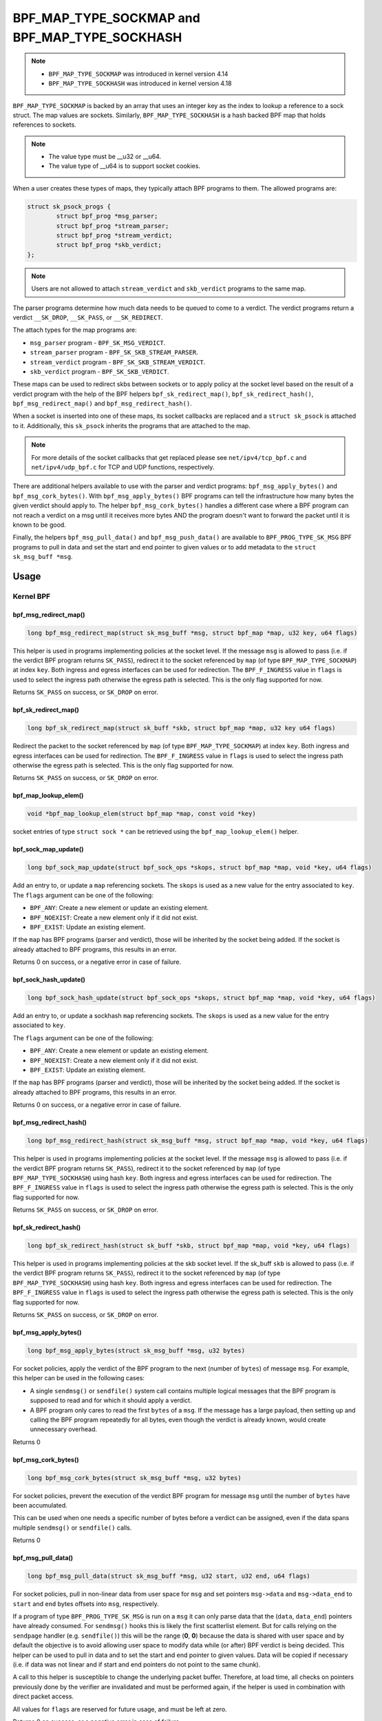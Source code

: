 .. SPDX-License-Identifier: GPL-2.0-only
.. Copyright Red Hat

==============================================
BPF_MAP_TYPE_SOCKMAP and BPF_MAP_TYPE_SOCKHASH
==============================================

.. note::
   - ``BPF_MAP_TYPE_SOCKMAP`` was introduced in kernel version 4.14
   - ``BPF_MAP_TYPE_SOCKHASH`` was introduced in kernel version 4.18

``BPF_MAP_TYPE_SOCKMAP`` is backed by an array that uses an integer key as the
index to lookup a reference to a sock struct. The map values are sockets.
Similarly, ``BPF_MAP_TYPE_SOCKHASH`` is a hash backed BPF map that holds
references to sockets.

.. note::
    - The value type must be __u32 or __u64.
    - The value type of __u64 is to support socket cookies.

When a user creates these types of maps, they typically attach BPF programs to
them. The allowed programs are:

.. code-block:: c

	struct sk_psock_progs {
		struct bpf_prog *msg_parser;
		struct bpf_prog *stream_parser;
		struct bpf_prog *stream_verdict;
		struct bpf_prog	*skb_verdict;
	};

.. note::
    Users are not allowed to attach ``stream_verdict`` and ``skb_verdict``
    programs to the same map.

The parser programs determine how much data needs to be queued to come to a
verdict. The verdict programs return a verdict ``__SK_DROP``, ``__SK_PASS``, or
``__SK_REDIRECT``.

The attach types for the map programs are:

- ``msg_parser`` program - ``BPF_SK_MSG_VERDICT``.
- ``stream_parser`` program - ``BPF_SK_SKB_STREAM_PARSER``.
- ``stream_verdict`` program - ``BPF_SK_SKB_STREAM_VERDICT``.
- ``skb_verdict`` program - ``BPF_SK_SKB_VERDICT``.

These maps can be used to redirect skbs between sockets or to apply policy at
the socket level based on the result of a verdict program with the help of the
BPF helpers ``bpf_sk_redirect_map()``, ``bpf_sk_redirect_hash()``,
``bpf_msg_redirect_map()`` and ``bpf_msg_redirect_hash()``.

When a socket is inserted into one of these maps, its socket callbacks are
replaced and a ``struct sk_psock`` is attached to it. Additionally, this
``sk_psock`` inherits the programs that are attached to the map.

.. note::
	For more details of the socket callbacks that get replaced please see
	``net/ipv4/tcp_bpf.c`` and ``net/ipv4/udp_bpf.c`` for TCP and UDP
	functions, respectively.

There are additional helpers available to use with the parser and verdict
programs: ``bpf_msg_apply_bytes()`` and ``bpf_msg_cork_bytes()``. With
``bpf_msg_apply_bytes()`` BPF programs can tell the infrastructure how many
bytes the given verdict should apply to. The helper ``bpf_msg_cork_bytes()``
handles a different case where a BPF program can not reach a verdict on a msg
until it receives more bytes AND the program doesn't want to forward the packet
until it is known to be good.

Finally, the helpers ``bpf_msg_pull_data()`` and ``bpf_msg_push_data()`` are
available to ``BPF_PROG_TYPE_SK_MSG`` BPF programs to pull in data and set the
start and end pointer to given values or to add metadata to the ``struct
sk_msg_buff *msg``.

Usage
=====
Kernel BPF
----------
bpf_msg_redirect_map()
^^^^^^^^^^^^^^^^^^^^^^
.. code-block:: c

	long bpf_msg_redirect_map(struct sk_msg_buff *msg, struct bpf_map *map, u32 key, u64 flags)

This helper is used in programs implementing policies at the socket level. If
the message ``msg`` is allowed to pass (i.e. if the verdict BPF program
returns ``SK_PASS``), redirect it to the socket referenced by ``map`` (of type
``BPF_MAP_TYPE_SOCKMAP``) at index ``key``. Both ingress and egress interfaces
can be used for redirection. The ``BPF_F_INGRESS`` value in ``flags`` is used
to select the ingress path otherwise the egress path is selected. This is the
only flag supported for now.

Returns ``SK_PASS`` on success, or ``SK_DROP`` on error.

bpf_sk_redirect_map()
^^^^^^^^^^^^^^^^^^^^^
.. code-block:: c

    long bpf_sk_redirect_map(struct sk_buff *skb, struct bpf_map *map, u32 key u64 flags)

Redirect the packet to the socket referenced by ``map`` (of type
``BPF_MAP_TYPE_SOCKMAP``) at index ``key``. Both ingress and egress interfaces
can be used for redirection. The ``BPF_F_INGRESS`` value in ``flags`` is used
to select the ingress path otherwise the egress path is selected. This is the
only flag supported for now.

Returns ``SK_PASS`` on success, or ``SK_DROP`` on error.

bpf_map_lookup_elem()
^^^^^^^^^^^^^^^^^^^^^
.. code-block:: c

    void *bpf_map_lookup_elem(struct bpf_map *map, const void *key)

socket entries of type ``struct sock *`` can be retrieved using the
``bpf_map_lookup_elem()`` helper.

bpf_sock_map_update()
^^^^^^^^^^^^^^^^^^^^^
.. code-block:: c

    long bpf_sock_map_update(struct bpf_sock_ops *skops, struct bpf_map *map, void *key, u64 flags)

Add an entry to, or update a ``map`` referencing sockets. The ``skops`` is used
as a new value for the entry associated to ``key``. The ``flags`` argument can
be one of the following:

- ``BPF_ANY``: Create a new element or update an existing element.
- ``BPF_NOEXIST``: Create a new element only if it did not exist.
- ``BPF_EXIST``: Update an existing element.

If the ``map`` has BPF programs (parser and verdict), those will be inherited
by the socket being added. If the socket is already attached to BPF programs,
this results in an error.

Returns 0 on success, or a negative error in case of failure.

bpf_sock_hash_update()
^^^^^^^^^^^^^^^^^^^^^^
.. code-block:: c

    long bpf_sock_hash_update(struct bpf_sock_ops *skops, struct bpf_map *map, void *key, u64 flags)

Add an entry to, or update a sockhash ``map`` referencing sockets. The ``skops``
is used as a new value for the entry associated to ``key``.

The ``flags`` argument can be one of the following:

- ``BPF_ANY``: Create a new element or update an existing element.
- ``BPF_NOEXIST``: Create a new element only if it did not exist.
- ``BPF_EXIST``: Update an existing element.

If the ``map`` has BPF programs (parser and verdict), those will be inherited
by the socket being added. If the socket is already attached to BPF programs,
this results in an error.

Returns 0 on success, or a negative error in case of failure.

bpf_msg_redirect_hash()
^^^^^^^^^^^^^^^^^^^^^^^
.. code-block:: c

    long bpf_msg_redirect_hash(struct sk_msg_buff *msg, struct bpf_map *map, void *key, u64 flags)

This helper is used in programs implementing policies at the socket level. If
the message ``msg`` is allowed to pass (i.e. if the verdict BPF program returns
``SK_PASS``), redirect it to the socket referenced by ``map`` (of type
``BPF_MAP_TYPE_SOCKHASH``) using hash ``key``. Both ingress and egress
interfaces can be used for redirection. The ``BPF_F_INGRESS`` value in
``flags`` is used to select the ingress path otherwise the egress path is
selected. This is the only flag supported for now.

Returns ``SK_PASS`` on success, or ``SK_DROP`` on error.

bpf_sk_redirect_hash()
^^^^^^^^^^^^^^^^^^^^^^
.. code-block:: c

    long bpf_sk_redirect_hash(struct sk_buff *skb, struct bpf_map *map, void *key, u64 flags)

This helper is used in programs implementing policies at the skb socket level.
If the sk_buff ``skb`` is allowed to pass (i.e. if the verdict BPF program
returns ``SK_PASS``), redirect it to the socket referenced by ``map`` (of type
``BPF_MAP_TYPE_SOCKHASH``) using hash ``key``. Both ingress and egress
interfaces can be used for redirection. The ``BPF_F_INGRESS`` value in
``flags`` is used to select the ingress path otherwise the egress path is
selected. This is the only flag supported for now.

Returns ``SK_PASS`` on success, or ``SK_DROP`` on error.

bpf_msg_apply_bytes()
^^^^^^^^^^^^^^^^^^^^^^
.. code-block:: c

    long bpf_msg_apply_bytes(struct sk_msg_buff *msg, u32 bytes)

For socket policies, apply the verdict of the BPF program to the next (number
of ``bytes``) of message ``msg``. For example, this helper can be used in the
following cases:

- A single ``sendmsg()`` or ``sendfile()`` system call contains multiple
  logical messages that the BPF program is supposed to read and for which it
  should apply a verdict.
- A BPF program only cares to read the first ``bytes`` of a ``msg``. If the
  message has a large payload, then setting up and calling the BPF program
  repeatedly for all bytes, even though the verdict is already known, would
  create unnecessary overhead.

Returns 0

bpf_msg_cork_bytes()
^^^^^^^^^^^^^^^^^^^^^^
.. code-block:: c

    long bpf_msg_cork_bytes(struct sk_msg_buff *msg, u32 bytes)

For socket policies, prevent the execution of the verdict BPF program for
message ``msg`` until the number of ``bytes`` have been accumulated.

This can be used when one needs a specific number of bytes before a verdict can
be assigned, even if the data spans multiple ``sendmsg()`` or ``sendfile()``
calls.

Returns 0

bpf_msg_pull_data()
^^^^^^^^^^^^^^^^^^^^^^
.. code-block:: c

    long bpf_msg_pull_data(struct sk_msg_buff *msg, u32 start, u32 end, u64 flags)

For socket policies, pull in non-linear data from user space for ``msg`` and set
pointers ``msg->data`` and ``msg->data_end`` to ``start`` and ``end`` bytes
offsets into ``msg``, respectively.

If a program of type ``BPF_PROG_TYPE_SK_MSG`` is run on a ``msg`` it can only
parse data that the (``data``, ``data_end``) pointers have already consumed.
For ``sendmsg()`` hooks this is likely the first scatterlist element. But for
calls relying on the ``sendpage`` handler (e.g. ``sendfile()``) this will be
the range (**0**, **0**) because the data is shared with user space and by
default the objective is to avoid allowing user space to modify data while (or
after) BPF verdict is being decided. This helper can be used to pull in data
and to set the start and end pointer to given values. Data will be copied if
necessary (i.e. if data was not linear and if start and end pointers do not
point to the same chunk).

A call to this helper is susceptible to change the underlying packet buffer.
Therefore, at load time, all checks on pointers previously done by the verifier
are invalidated and must be performed again, if the helper is used in
combination with direct packet access.

All values for ``flags`` are reserved for future usage, and must be left at
zero.

Returns 0 on success, or a negative error in case of failure.

bpf_map_lookup_elem()
^^^^^^^^^^^^^^^^^^^^^

.. code-block:: c

	void *bpf_map_lookup_elem(struct bpf_map *map, const void *key)

Lookup a socket entry in the sockmap or sockhash map.

Returns the socket entry associated to ``key``, or NULL if no entry was found.

bpf_map_update_elem()
^^^^^^^^^^^^^^^^^^^^^
.. code-block:: c

	long bpf_map_update_elem(struct bpf_map *map, const void *key, const void *value, u64 flags)

Add or update a socket entry in a sockmap or sockhash.

The flags argument can be one of the following:

- BPF_ANY: Create a new element or update an existing element.
- BPF_NOEXIST: Create a new element only if it did not exist.
- BPF_EXIST: Update an existing element.

Returns 0 on success, or a negative error in case of failure.

bpf_map_delete_elem()
^^^^^^^^^^^^^^^^^^^^^^
.. code-block:: c

    long bpf_map_delete_elem(struct bpf_map *map, const void *key)

Delete a socket entry from a sockmap or a sockhash.

Returns	0 on success, or a negative error in case of failure.

User space
----------
bpf_map_update_elem()
^^^^^^^^^^^^^^^^^^^^^
.. code-block:: c

	int bpf_map_update_elem(int fd, const void *key, const void *value, __u64 flags)

Sockmap entries can be added or updated using the ``bpf_map_update_elem()``
function. The ``key`` parameter is the index value of the sockmap array. And the
``value`` parameter is the FD value of that socket.

Under the hood, the sockmap update function uses the socket FD value to
retrieve the associated socket and its attached psock.

The flags argument can be one of the following:

- BPF_ANY: Create a new element or update an existing element.
- BPF_NOEXIST: Create a new element only if it did not exist.
- BPF_EXIST: Update an existing element.

bpf_map_lookup_elem()
^^^^^^^^^^^^^^^^^^^^^
.. code-block:: c

    int bpf_map_lookup_elem(int fd, const void *key, void *value)

Sockmap entries can be retrieved using the ``bpf_map_lookup_elem()`` function.

.. note::
	The entry returned is a socket cookie rather than a socket itself.

bpf_map_delete_elem()
^^^^^^^^^^^^^^^^^^^^^
.. code-block:: c

    int bpf_map_delete_elem(int fd, const void *key)

Sockmap entries can be deleted using the ``bpf_map_delete_elem()``
function.

Returns 0 on success, or negative error in case of failure.

Examples
========

Kernel BPF
----------
Several examples of the use of sockmap APIs can be found in:

- `tools/testing/selftests/bpf/progs/test_sockmap_kern.h`_
- `tools/testing/selftests/bpf/progs/sockmap_parse_prog.c`_
- `tools/testing/selftests/bpf/progs/sockmap_verdict_prog.c`_
- `tools/testing/selftests/bpf/progs/test_sockmap_listen.c`_
- `tools/testing/selftests/bpf/progs/test_sockmap_update.c`_

The following code snippet shows how to declare a sockmap.

.. code-block:: c

	struct {
		__uint(type, BPF_MAP_TYPE_SOCKMAP);
		__uint(max_entries, 1);
		__type(key, __u32);
		__type(value, __u64);
	} sock_map_rx SEC(".maps");

The following code snippet shows a sample parser program.

.. code-block:: c

	SEC("sk_skb/stream_parser")
	int bpf_prog_parser(struct __sk_buff *skb)
	{
		return skb->len;
	}

The following code snippet shows a simple verdict program that interacts with a
sockmap to redirect traffic to another socket based on the local port.

.. code-block:: c

	SEC("sk_skb/stream_verdict")
	int bpf_prog_verdict(struct __sk_buff *skb)
	{
		__u32 lport = skb->local_port;
		__u32 idx = 0;

		if (lport == 10000)
			return bpf_sk_redirect_map(skb, &sock_map_rx, idx, 0);

		return SK_PASS;
	}

The following code snippet shows how to declare a sockhash map.

.. code-block:: c

	struct socket_key {
		__u32 src_ip;
		__u32 dst_ip;
		__u32 src_port;
		__u32 dst_port;
	};

	struct {
		__uint(type, BPF_MAP_TYPE_SOCKHASH);
		__uint(max_entries, 1);
		__type(key, struct socket_key);
		__type(value, __u64);
	} sock_hash_rx SEC(".maps");

The following code snippet shows a simple verdict program that interacts with a
sockhash to redirect traffic to another socket based on a hash of some of the
skb parameters.

.. code-block:: c

	static inline
	void extract_socket_key(struct __sk_buff *skb, struct socket_key *key)
	{
		key->src_ip = skb->remote_ip4;
		key->dst_ip = skb->local_ip4;
		key->src_port = skb->remote_port >> 16;
		key->dst_port = (bpf_htonl(skb->local_port)) >> 16;
	}

	SEC("sk_skb/stream_verdict")
	int bpf_prog_verdict(struct __sk_buff *skb)
	{
		struct socket_key key;

		extract_socket_key(skb, &key);

		return bpf_sk_redirect_hash(skb, &sock_hash_rx, &key, 0);
	}

User space
----------
Several examples of the use of sockmap APIs can be found in:

- `tools/testing/selftests/bpf/prog_tests/sockmap_basic.c`_
- `tools/testing/selftests/bpf/test_sockmap.c`_
- `tools/testing/selftests/bpf/test_maps.c`_

The following code sample shows how to create a sockmap, attach a parser and
verdict program, as well as add a socket entry.

.. code-block:: c

	int create_sample_sockmap(int sock, int parse_prog_fd, int verdict_prog_fd)
	{
		int index = 0;
		int map, err;

		map = bpf_map_create(BPF_MAP_TYPE_SOCKMAP, NULL, sizeof(int), sizeof(int), 1, NULL);
		if (map < 0) {
			fprintf(stderr, "Failed to create sockmap: %s\n", strerror(errno));
			return -1;
		}

		err = bpf_prog_attach(parse_prog_fd, map, BPF_SK_SKB_STREAM_PARSER, 0);
		if (err){
			fprintf(stderr, "Failed to attach_parser_prog_to_map: %s\n", strerror(errno));
			goto out;
		}

		err = bpf_prog_attach(verdict_prog_fd, map, BPF_SK_SKB_STREAM_VERDICT, 0);
		if (err){
			fprintf(stderr, "Failed to attach_verdict_prog_to_map: %s\n", strerror(errno));
			goto out;
		}

		err = bpf_map_update_elem(map, &index, &sock, BPF_NOEXIST);
		if (err) {
			fprintf(stderr, "Failed to update sockmap: %s\n", strerror(errno));
			goto out;
		}

	out:
		close(map);
		return err;
	}

References
===========

- https://github.com/jrfastab/linux-kernel-xdp/commit/c89fd73cb9d2d7f3c716c3e00836f07b1aeb261f
- https://lwn.net/Articles/731133/
- http://vger.kernel.org/lpc_net2018_talks/ktls_bpf_paper.pdf
- https://lwn.net/Articles/748628/

.. _`tools/testing/selftests/bpf/progs/test_sockmap_kern.h`: https://git.kernel.org/pub/scm/linux/kernel/git/torvalds/linux.git/tree/tools/testing/selftests/bpf/progs/test_sockmap_kern.h
.. _`tools/testing/selftests/bpf/progs/sockmap_parse_prog.c`: https://git.kernel.org/pub/scm/linux/kernel/git/torvalds/linux.git/tree/tools/testing/selftests/bpf/progs/sockmap_parse_prog.c
.. _`tools/testing/selftests/bpf/progs/sockmap_verdict_prog.c`: https://git.kernel.org/pub/scm/linux/kernel/git/torvalds/linux.git/tree/tools/testing/selftests/bpf/progs/sockmap_verdict_prog.c
.. _`tools/testing/selftests/bpf/prog_tests/sockmap_basic.c`: https://git.kernel.org/pub/scm/linux/kernel/git/torvalds/linux.git/tree/tools/testing/selftests/bpf/prog_tests/sockmap_basic.c
.. _`tools/testing/selftests/bpf/test_sockmap.c`: https://git.kernel.org/pub/scm/linux/kernel/git/torvalds/linux.git/tree/tools/testing/selftests/bpf/test_sockmap.c
.. _`tools/testing/selftests/bpf/test_maps.c`: https://git.kernel.org/pub/scm/linux/kernel/git/torvalds/linux.git/tree/tools/testing/selftests/bpf/test_maps.c
.. _`tools/testing/selftests/bpf/progs/test_sockmap_listen.c`: https://git.kernel.org/pub/scm/linux/kernel/git/torvalds/linux.git/tree/tools/testing/selftests/bpf/progs/test_sockmap_listen.c
.. _`tools/testing/selftests/bpf/progs/test_sockmap_update.c`: https://git.kernel.org/pub/scm/linux/kernel/git/torvalds/linux.git/tree/tools/testing/selftests/bpf/progs/test_sockmap_update.c
